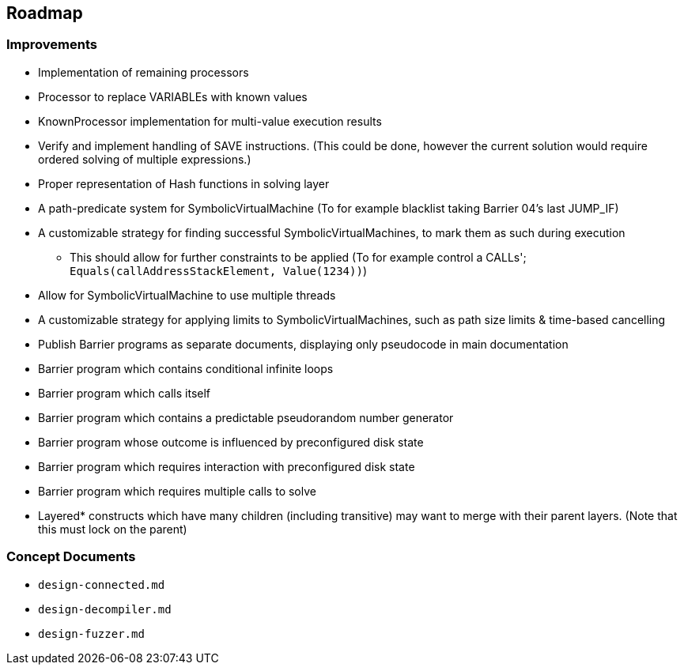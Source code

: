 == Roadmap

=== Improvements

* Implementation of remaining processors
* Processor to replace VARIABLEs with known values
* KnownProcessor implementation for multi-value execution results
* Verify and implement handling of SAVE instructions. (This could be done, however the current solution would require ordered solving of multiple expressions.)
* Proper representation of Hash functions in solving layer
* A path-predicate system for SymbolicVirtualMachine (To for example blacklist taking Barrier 04's last JUMP_IF)
* A customizable strategy for finding successful SymbolicVirtualMachines, to mark them as such during execution
  - This should allow for further constraints to be applied (To for example control a CALLs'; `Equals(callAddressStackElement, Value(1234))`)
* Allow for SymbolicVirtualMachine to use multiple threads
* A customizable strategy for applying limits to SymbolicVirtualMachines, such as path size limits & time-based cancelling
* Publish Barrier programs as separate documents, displaying only pseudocode in main documentation
* Barrier program which contains conditional infinite loops
* Barrier program which calls itself
* Barrier program which contains a predictable pseudorandom number generator
* Barrier program whose outcome is influenced by preconfigured disk state
* Barrier program which requires interaction with preconfigured disk state
* Barrier program which requires multiple calls to solve
* Layered* constructs which have many children (including transitive) may want to merge with their parent layers. (Note that this must lock on the parent)

=== Concept Documents

* `design-connected.md`
* `design-decompiler.md`
* `design-fuzzer.md`
